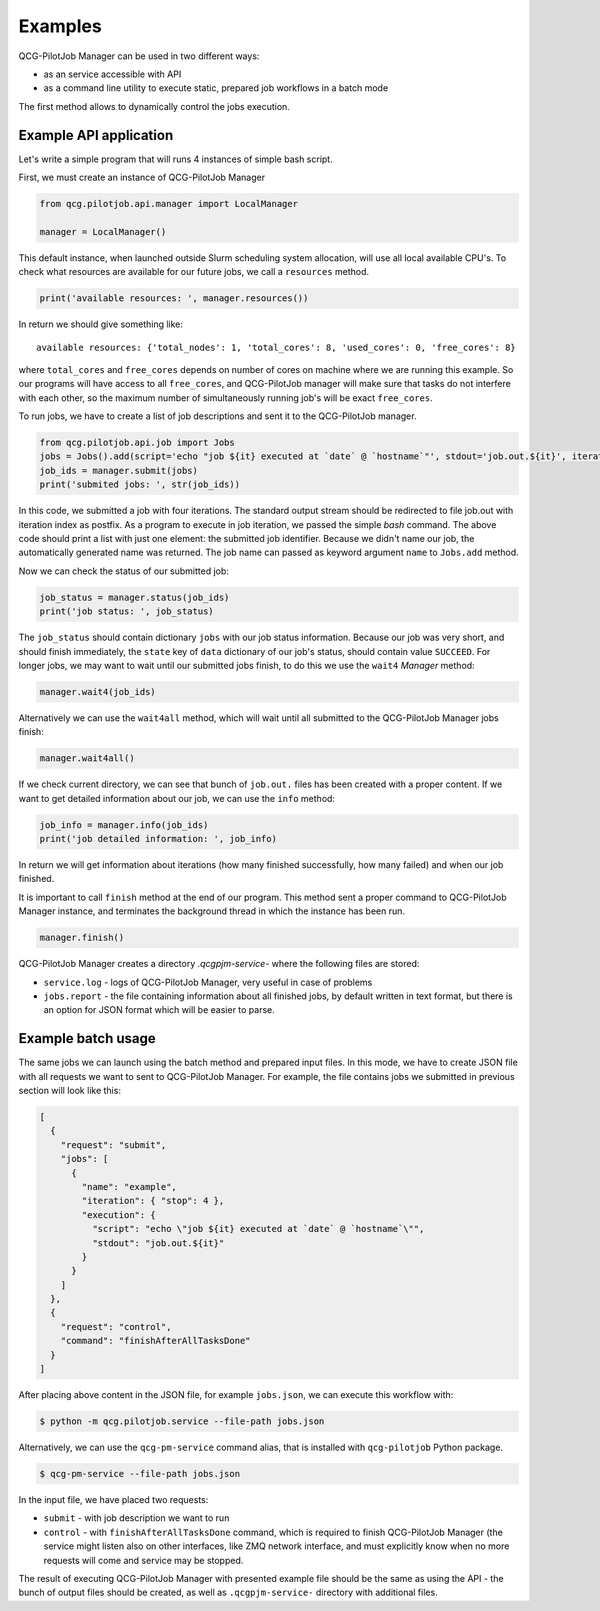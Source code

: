 Examples
========

QCG-PilotJob Manager can be used in two different ways:

- as an service accessible with API
- as a command line utility to execute static, prepared job workflows in a batch mode

The first method allows to dynamically control the jobs execution.

Example API application
-----------------------

Let's write a simple program that will runs 4 instances of simple bash script.

First, we must create an instance of QCG-PilotJob Manager

.. code:: python

    from qcg.pilotjob.api.manager import LocalManager

    manager = LocalManager()

This default instance, when launched outside Slurm scheduling system allocation, will use all local available CPU's.
To check what resources are available for our future jobs, we call a ``resources`` method.

.. code:: bash

    print('available resources: ', manager.resources())

In return we should give something like::

    available resources: {'total_nodes': 1, 'total_cores': 8, 'used_cores': 0, 'free_cores': 8}

where ``total_cores`` and ``free_cores`` depends on number of cores on machine where we are running this example.
So our programs will have access to all ``free_cores``, and QCG-PilotJob manager will make sure that tasks do not
interfere with each other, so the maximum number of simultaneously running job's will be exact ``free_cores``.

To run jobs, we have to create a list of job descriptions and sent it to the QCG-PilotJob manager.

.. code:: bash

    from qcg.pilotjob.api.job import Jobs
    jobs = Jobs().add(script='echo "job ${it} executed at `date` @ `hostname`"', stdout='job.out.${it}', iteration=4)
    job_ids = manager.submit(jobs)
    print('submited jobs: ', str(job_ids))

In this code, we submitted a job with four iterations. The standard output stream should be redirected to file
job.out with iteration index as postfix. As a program to execute in job iteration, we passed the simple *bash* command.
The above code should print a list with just one element: the submitted job identifier. Because we didn't name our
job, the automatically generated name was returned. The job name can passed as keyword argument ``name`` to ``Jobs.add``
method.

Now we can check the status of our submitted job:

.. code:: bash

    job_status = manager.status(job_ids)
    print('job status: ', job_status)

The ``job_status`` should contain dictionary ``jobs`` with our job status information. Because our job was very short,
and should finish immediately, the ``state`` key of ``data`` dictionary of our job's status, should contain value
``SUCCEED``. For longer jobs, we may want to wait until our submitted jobs finish, to do this we use the ``wait4``
*Manager* method:

.. code:: bash

    manager.wait4(job_ids)

Alternatively we can use the ``wait4all`` method, which will wait until all submitted to the QCG-PilotJob Manager jobs
finish:

.. code:: bash

    manager.wait4all()

If we check current directory, we can see that bunch of ``job.out.`` files has been created with a proper content.
If we want to get detailed information about our job, we can use the ``info`` method:

.. code:: bash

    job_info = manager.info(job_ids)
    print('job detailed information: ', job_info)

In return we will get information about iterations (how many finished successfully, how many failed) and when our job
finished.

It is important to call ``finish`` method at the end of our program. This method sent a proper command to QCG-PilotJob
Manager instance, and terminates the background thread in which the instance has been run.

.. code:: bash

    manager.finish()

QCG-PilotJob Manager creates a directory `.qcgpjm-service-` where the following files are stored:

- ``service.log`` - logs of QCG-PilotJob Manager, very useful in case of problems
- ``jobs.report`` - the file containing information about all finished jobs, by default written in text format, but
  there is an option for JSON format which will be easier to parse.

.. seealso::
    The full documentation of the API methods and it's arguments is available in the :ref:`qcg.pilotjob.api package`
    documentation.

Example batch usage
-------------------

The same jobs we can launch using the batch method and prepared input files. In this mode, we have to create JSON file
with all requests we want to sent to QCG-PilotJob Manager. For example, the file contains jobs we submitted in previous
section will look like this:

.. code:: json

    [
      {
        "request": "submit",
        "jobs": [
          {
            "name": "example",
            "iteration": { "stop": 4 },
            "execution": {
              "script": "echo \"job ${it} executed at `date` @ `hostname`\"",
              "stdout": "job.out.${it}"
            }
          }
        ]
      },
      {
        "request": "control",
        "command": "finishAfterAllTasksDone"
      }
    ]

After placing above content in the JSON file, for example ``jobs.json``, we can execute this workflow with:

.. code:: bash

    $ python -m qcg.pilotjob.service --file-path jobs.json

Alternatively, we can use the ``qcg-pm-service`` command alias, that is installed with ``qcg-pilotjob`` Python package.

.. code:: bash

    $ qcg-pm-service --file-path jobs.json

In the input file, we have placed two requests:

- ``submit`` - with job description we want to run
- ``control`` - with ``finishAfterAllTasksDone`` command, which is required to finish QCG-PilotJob Manager (the service
  might listen also on other interfaces, like ZMQ network interface, and must explicitly know when no more requests will
  come and service may be stopped.

The result of executing QCG-PilotJob Manager with presented example file should be the same as using the API - the bunch
of output files should be created, as well as ``.qcgpjm-service-`` directory with additional files.

